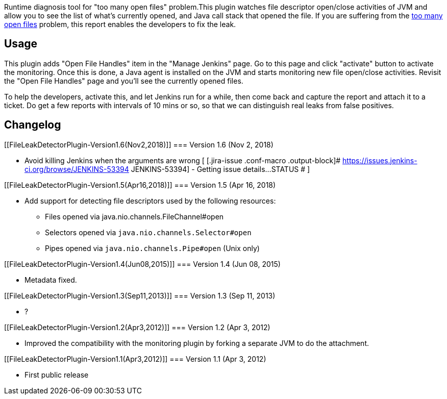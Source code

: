 Runtime diagnosis tool for "too many open files" problem.This plugin
watches file descriptor open/close activities of JVM and allow you to
see the list of what's currently opened, and Java call stack that opened
the file. If you are suffering from the
https://wiki.jenkins.io/display/JENKINS/I%27m+getting+too+many+open+files+error[too
many open files] problem, this report enables the developers to fix the
leak.

[[FileLeakDetectorPlugin-Usage]]
== Usage

This plugin adds "Open File Handles" item in the "Manage Jenkins" page.
Go to this page and click "activate" button to activate the monitoring.
Once this is done, a Java agent is installed on the JVM and starts
monitoring new file open/close activities. Revisit the "Open File
Handles" page and you'll see the currently opened files.

To help the developers, activate this, and let Jenkins run for a while,
then come back and capture the report and attach it to a ticket. Do get
a few reports with intervals of 10 mins or so, so that we can
distinguish real leaks from false positives.

[[FileLeakDetectorPlugin-Changelog]]
== Changelog

[[FileLeakDetectorPlugin-Version1.6(Nov2,2018)]]
=== Version 1.6 (Nov 2, 2018)

* Avoid killing Jenkins when the arguments are wrong [
[.jira-issue .conf-macro .output-block]#
https://issues.jenkins-ci.org/browse/JENKINS-53394[[.aui-icon .aui-icon-wait .issue-placeholder]##
##JENKINS-53394] - [.summary]#Getting issue details...#
[.aui-lozenge .aui-lozenge-subtle .aui-lozenge-default .issue-placeholder]#STATUS#
# ]

[[FileLeakDetectorPlugin-Version1.5(Apr16,2018)]]
=== Version 1.5 (Apr 16, 2018)

* Add support for detecting file descriptors used by the following
resources: 
** Files opened via java.nio.channels.FileChannel#open
** Selectors opened via `+java.nio.channels.Selector#open+`
** Pipes opened via `+java.nio.channels.Pipe#open+` (Unix only)

[[FileLeakDetectorPlugin-Version1.4(Jun08,2015)]]
=== Version 1.4 (Jun 08, 2015)

* Metadata fixed.

[[FileLeakDetectorPlugin-Version1.3(Sep11,2013)]]
=== Version 1.3 (Sep 11, 2013)

* ?

[[FileLeakDetectorPlugin-Version1.2(Apr3,2012)]]
=== Version 1.2 (Apr 3, 2012)

* Improved the compatibility with the monitoring plugin by forking a
separate JVM to do the attachment.

[[FileLeakDetectorPlugin-Version1.1(Apr3,2012)]]
=== Version 1.1 (Apr 3, 2012)

* First public release
